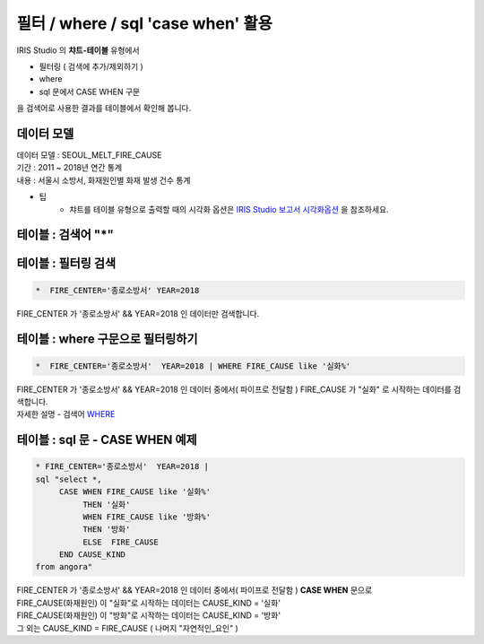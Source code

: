 필터 / where / sql 'case when' 활용
========================================================================

| IRIS Studio 의 **챠트-테이블** 유형에서 

- 필터링 ( 검색에 추가/제외하기 )
- where
- sql 문에서 CASE WHEN 구문

| 을 검색어로 사용한 결과를 테이블에서 확인해 봅니다.



데이터 모델
------------------------------


| 데이터 모델 : SEOUL_MELT_FIRE_CAUSE
| 기간 : 2011 ~ 2018년 연간 통계
| 내용 : 서울시 소방서, 화재원인별 화재 발생 건수 통계



.. image:: images/table_1_01.png
    :scale: 60%
    :alt: table_1_01


- 팁 
    - 챠트를 테이블 유형으로 출력할 때의 시각화 옵션은 `IRIS Studio 보고서 시각화옵션 <http://docs.iris.tools/manual/IRIS-Manual/IRIS-Studio/studio/index.html#id35>`__ 을 참조하세요.



테이블 : 검색어 "*"
-------------------------------------------

.. image:: images/table_1_02_1.png
    :alt: table_1_02_1



테이블 : 필터링 검색
-------------------------------------------

.. code::

   *  FIRE_CENTER='종로소방서' YEAR=2018



| FIRE_CENTER 가 '종로소방서' && YEAR=2018 인 데이터만 검색합니다.



.. image:: images/table_1_03.png
    :alt: table_1_03




테이블 : where 구문으로 필터링하기
-------------------------------------------

.. code::

   *  FIRE_CENTER='종로소방서'  YEAR=2018 | WHERE FIRE_CAUSE like '실화%'


| FIRE_CENTER 가 '종로소방서' && YEAR=2018 인 데이터 중에서( 파이프로 전달함 ) FIRE_CAUSE 가 "실화" 로 시작하는 데이터를 검색합니다.
| 자세한 설명 - 검색어 `WHERE <http://docs.iris.tools/manual/IRIS-Manual/IRIS-Discovery-Middleware/command/commands/where.html#where>`__ 




.. image:: images/table_1_04.png
    :alt: table_1_04



테이블 : sql 문 - CASE WHEN 예제
---------------------------------------------

.. code::

  * FIRE_CENTER='종로소방서'  YEAR=2018 | 
  sql "select *, 
       CASE WHEN FIRE_CAUSE like '실화%' 
            THEN '실화' 
            WHEN FIRE_CAUSE like '방화%'
            THEN '방화'
            ELSE  FIRE_CAUSE 
       END CAUSE_KIND
  from angora"



| FIRE_CENTER 가 '종로소방서' && YEAR=2018 인 데이터 중에서( 파이프로 전달함 ) **CASE WHEN** 문으로
| FIRE_CAUSE(화재원인) 이 "실화"로 시작하는 데이터는 CAUSE_KIND = '실화'
| FIRE_CAUSE(화재원인) 이 "방화"로 시작하는 데이터는 CAUSE_KIND = '방화'
| 그 외는 CAUSE_KIND = FIRE_CAUSE ( 나머지 "자연적인_요인" )


.. image:: images/table_1_05.png
    :alt: table_1_05






